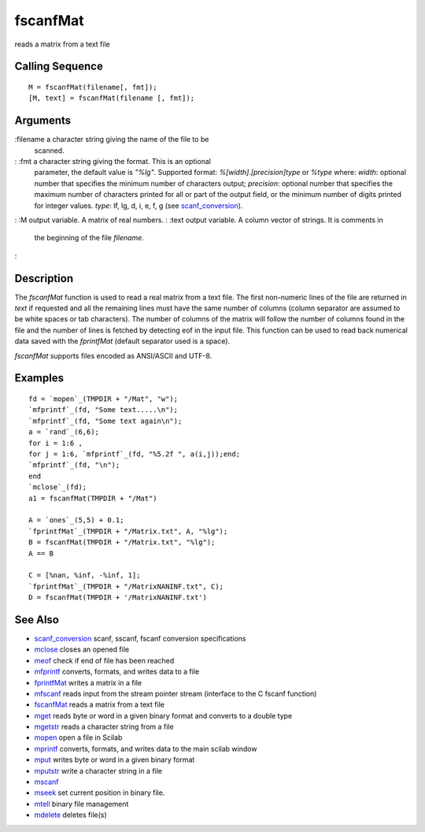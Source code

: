 


fscanfMat
=========

reads a matrix from a text file



Calling Sequence
~~~~~~~~~~~~~~~~


::

    M = fscanfMat(filename[, fmt]);
    [M, text] = fscanfMat(filename [, fmt]);




Arguments
~~~~~~~~~

:filename a character string giving the name of the file to be
  scanned.
: :fmt a character string giving the format. This is an optional
  parameter, the default value is `"%lg"`. Supported format:
  `%[width].[precision]type` or `%type` where: `width`: optional number
  that specifies the minimum number of characters output; `precision`:
  optional number that specifies the maximum number of characters
  printed for all or part of the output field, or the minimum number of
  digits printed for integer values. `type`: lf, lg, d, i, e, f, g (see
  `scanf_conversion`_).
: :M output variable. A matrix of real numbers.
: :text output variable. A column vector of strings. It is comments in
  the beginning of the file `filename`.
:



Description
~~~~~~~~~~~

The `fscanfMat` function is used to read a real matrix from a text
file. The first non-numeric lines of the file are returned in `text`
if requested and all the remaining lines must have the same number of
columns (column separator are assumed to be white spaces or tab
characters). The number of columns of the matrix will follow the
number of columns found in the file and the number of lines is fetched
by detecting eof in the input file. This function can be used to read
back numerical data saved with the `fprintfMat` (default separator
used is a space).

`fscanfMat` supports files encoded as ANSI/ASCII and UTF-8.



Examples
~~~~~~~~


::

    fd = `mopen`_(TMPDIR + "/Mat", "w");
    `mfprintf`_(fd, "Some text.....\n");
    `mfprintf`_(fd, "Some text again\n");
    a = `rand`_(6,6);
    for i = 1:6 ,
    for j = 1:6, `mfprintf`_(fd, "%5.2f ", a(i,j));end;
    `mfprintf`_(fd, "\n"); 
    end
    `mclose`_(fd);
    a1 = fscanfMat(TMPDIR + "/Mat")
    
    A = `ones`_(5,5) + 0.1;
    `fprintfMat`_(TMPDIR + "/Matrix.txt", A, "%lg");
    B = fscanfMat(TMPDIR + "/Matrix.txt", "%lg");
    A == B
    
    C = [%nan, %inf, -%inf, 1];
    `fprintfMat`_(TMPDIR + "/MatrixNANINF.txt", C);
    D = fscanfMat(TMPDIR + '/MatrixNANINF.txt')




See Also
~~~~~~~~


+ `scanf_conversion`_ scanf, sscanf, fscanf conversion specifications
+ `mclose`_ closes an opened file
+ `meof`_ check if end of file has been reached
+ `mfprintf`_ converts, formats, and writes data to a file
+ `fprintfMat`_ writes a matrix in a file
+ `mfscanf`_ reads input from the stream pointer stream (interface to
  the C fscanf function)
+ `fscanfMat`_ reads a matrix from a text file
+ `mget`_ reads byte or word in a given binary format and converts to
  a double type
+ `mgetstr`_ reads a character string from a file
+ `mopen`_ open a file in Scilab
+ `mprintf`_ converts, formats, and writes data to the main scilab
  window
+ `mput`_ writes byte or word in a given binary format
+ `mputstr`_ write a character string in a file
+ `mscanf`_
+ `mseek`_ set current position in binary file.
+ `mtell`_ binary file management
+ `mdelete`_ deletes file(s)


.. _mfscanf: mfscanf.html
.. _meof: meof.html
.. _mput: mput.html
.. _mget: mget.html
.. _fscanfMat: fscanfMat.html
.. _mprintf: mprintf.html
.. _mdelete: mdelete.html
.. _mclose: mclose.html
.. _mgetstr: mgetstr.html
.. _mfprintf: mfprintf.html
.. _mscanf: mfscanf.html#mscanf
.. _mopen: mopen.html
.. _mseek: mseek.html
.. _scanf_conversion: scanf_conversion.html
.. _mtell: mtell.html
.. _mputstr: mputstr.html
.. _fprintfMat: fprintfMat.html


